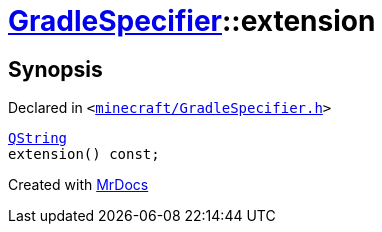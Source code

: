 [#GradleSpecifier-extension]
= xref:GradleSpecifier.adoc[GradleSpecifier]::extension
:relfileprefix: ../
:mrdocs:


== Synopsis

Declared in `&lt;https://github.com/PrismLauncher/PrismLauncher/blob/develop/launcher/minecraft/GradleSpecifier.h#L125[minecraft&sol;GradleSpecifier&period;h]&gt;`

[source,cpp,subs="verbatim,replacements,macros,-callouts"]
----
xref:QString.adoc[QString]
extension() const;
----



[.small]#Created with https://www.mrdocs.com[MrDocs]#
